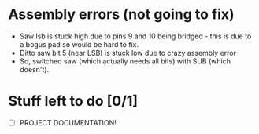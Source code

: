 * Assembly errors (not going to fix)
 - Saw lsb is stuck high due to pins 9 and 10 being bridged - this is due to a bogus pad so would be hard to fix.
 - Ditto saw bit 5 (near LSB) is stuck low due to crazy assembly error
 - So, switched saw (which actually needs all bits) with SUB (which doesn't).
* Stuff left to do [0/1]
 - [ ] PROJECT DOCUMENTATION!

